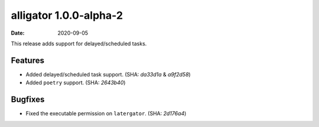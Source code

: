 alligator 1.0.0-alpha-2
=======================

:date: 2020-09-05

This release adds support for delayed/scheduled tasks.


Features
--------

* Added delayed/scheduled task support. (SHA: `da33d1a` & `a9f2d58`)
* Added ``poetry`` support. (SHA: `2643b40`)


Bugfixes
--------

* Fixed the executable permission on ``latergator``. (SHA: `2d176a4`)
